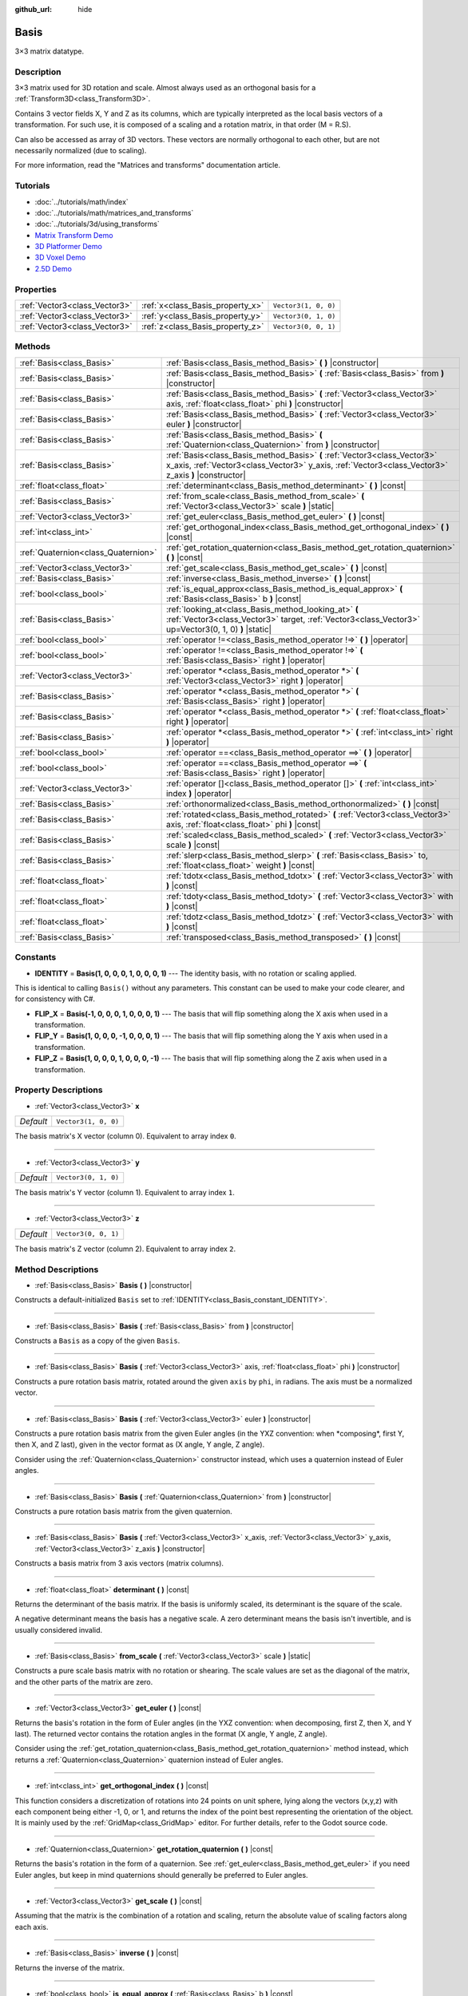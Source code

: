 :github_url: hide

.. Generated automatically by doc/tools/makerst.py in Godot's source tree.
.. DO NOT EDIT THIS FILE, but the Basis.xml source instead.
.. The source is found in doc/classes or modules/<name>/doc_classes.

.. _class_Basis:

Basis
=====

3×3 matrix datatype.

Description
-----------

3×3 matrix used for 3D rotation and scale. Almost always used as an orthogonal basis for a :ref:`Transform3D<class_Transform3D>`.

Contains 3 vector fields X, Y and Z as its columns, which are typically interpreted as the local basis vectors of a transformation. For such use, it is composed of a scaling and a rotation matrix, in that order (M = R.S).

Can also be accessed as array of 3D vectors. These vectors are normally orthogonal to each other, but are not necessarily normalized (due to scaling).

For more information, read the "Matrices and transforms" documentation article.

Tutorials
---------

- :doc:`../tutorials/math/index`

- :doc:`../tutorials/math/matrices_and_transforms`

- :doc:`../tutorials/3d/using_transforms`

- `Matrix Transform Demo <https://godotengine.org/asset-library/asset/584>`_

- `3D Platformer Demo <https://godotengine.org/asset-library/asset/125>`_

- `3D Voxel Demo <https://godotengine.org/asset-library/asset/676>`_

- `2.5D Demo <https://godotengine.org/asset-library/asset/583>`_

Properties
----------

+-------------------------------+----------------------------------+----------------------+
| :ref:`Vector3<class_Vector3>` | :ref:`x<class_Basis_property_x>` | ``Vector3(1, 0, 0)`` |
+-------------------------------+----------------------------------+----------------------+
| :ref:`Vector3<class_Vector3>` | :ref:`y<class_Basis_property_y>` | ``Vector3(0, 1, 0)`` |
+-------------------------------+----------------------------------+----------------------+
| :ref:`Vector3<class_Vector3>` | :ref:`z<class_Basis_property_z>` | ``Vector3(0, 0, 1)`` |
+-------------------------------+----------------------------------+----------------------+

Methods
-------

+-------------------------------------+-----------------------------------------------------------------------------------------------------------------------------------------------------------------------------------+
| :ref:`Basis<class_Basis>`           | :ref:`Basis<class_Basis_method_Basis>` **(** **)** |constructor|                                                                                                                  |
+-------------------------------------+-----------------------------------------------------------------------------------------------------------------------------------------------------------------------------------+
| :ref:`Basis<class_Basis>`           | :ref:`Basis<class_Basis_method_Basis>` **(** :ref:`Basis<class_Basis>` from **)** |constructor|                                                                                   |
+-------------------------------------+-----------------------------------------------------------------------------------------------------------------------------------------------------------------------------------+
| :ref:`Basis<class_Basis>`           | :ref:`Basis<class_Basis_method_Basis>` **(** :ref:`Vector3<class_Vector3>` axis, :ref:`float<class_float>` phi **)** |constructor|                                                |
+-------------------------------------+-----------------------------------------------------------------------------------------------------------------------------------------------------------------------------------+
| :ref:`Basis<class_Basis>`           | :ref:`Basis<class_Basis_method_Basis>` **(** :ref:`Vector3<class_Vector3>` euler **)** |constructor|                                                                              |
+-------------------------------------+-----------------------------------------------------------------------------------------------------------------------------------------------------------------------------------+
| :ref:`Basis<class_Basis>`           | :ref:`Basis<class_Basis_method_Basis>` **(** :ref:`Quaternion<class_Quaternion>` from **)** |constructor|                                                                         |
+-------------------------------------+-----------------------------------------------------------------------------------------------------------------------------------------------------------------------------------+
| :ref:`Basis<class_Basis>`           | :ref:`Basis<class_Basis_method_Basis>` **(** :ref:`Vector3<class_Vector3>` x_axis, :ref:`Vector3<class_Vector3>` y_axis, :ref:`Vector3<class_Vector3>` z_axis **)** |constructor| |
+-------------------------------------+-----------------------------------------------------------------------------------------------------------------------------------------------------------------------------------+
| :ref:`float<class_float>`           | :ref:`determinant<class_Basis_method_determinant>` **(** **)** |const|                                                                                                            |
+-------------------------------------+-----------------------------------------------------------------------------------------------------------------------------------------------------------------------------------+
| :ref:`Basis<class_Basis>`           | :ref:`from_scale<class_Basis_method_from_scale>` **(** :ref:`Vector3<class_Vector3>` scale **)** |static|                                                                         |
+-------------------------------------+-----------------------------------------------------------------------------------------------------------------------------------------------------------------------------------+
| :ref:`Vector3<class_Vector3>`       | :ref:`get_euler<class_Basis_method_get_euler>` **(** **)** |const|                                                                                                                |
+-------------------------------------+-----------------------------------------------------------------------------------------------------------------------------------------------------------------------------------+
| :ref:`int<class_int>`               | :ref:`get_orthogonal_index<class_Basis_method_get_orthogonal_index>` **(** **)** |const|                                                                                          |
+-------------------------------------+-----------------------------------------------------------------------------------------------------------------------------------------------------------------------------------+
| :ref:`Quaternion<class_Quaternion>` | :ref:`get_rotation_quaternion<class_Basis_method_get_rotation_quaternion>` **(** **)** |const|                                                                                    |
+-------------------------------------+-----------------------------------------------------------------------------------------------------------------------------------------------------------------------------------+
| :ref:`Vector3<class_Vector3>`       | :ref:`get_scale<class_Basis_method_get_scale>` **(** **)** |const|                                                                                                                |
+-------------------------------------+-----------------------------------------------------------------------------------------------------------------------------------------------------------------------------------+
| :ref:`Basis<class_Basis>`           | :ref:`inverse<class_Basis_method_inverse>` **(** **)** |const|                                                                                                                    |
+-------------------------------------+-----------------------------------------------------------------------------------------------------------------------------------------------------------------------------------+
| :ref:`bool<class_bool>`             | :ref:`is_equal_approx<class_Basis_method_is_equal_approx>` **(** :ref:`Basis<class_Basis>` b **)** |const|                                                                        |
+-------------------------------------+-----------------------------------------------------------------------------------------------------------------------------------------------------------------------------------+
| :ref:`Basis<class_Basis>`           | :ref:`looking_at<class_Basis_method_looking_at>` **(** :ref:`Vector3<class_Vector3>` target, :ref:`Vector3<class_Vector3>` up=Vector3(0, 1, 0) **)** |static|                     |
+-------------------------------------+-----------------------------------------------------------------------------------------------------------------------------------------------------------------------------------+
| :ref:`bool<class_bool>`             | :ref:`operator !=<class_Basis_method_operator !=>` **(** **)** |operator|                                                                                                         |
+-------------------------------------+-----------------------------------------------------------------------------------------------------------------------------------------------------------------------------------+
| :ref:`bool<class_bool>`             | :ref:`operator !=<class_Basis_method_operator !=>` **(** :ref:`Basis<class_Basis>` right **)** |operator|                                                                         |
+-------------------------------------+-----------------------------------------------------------------------------------------------------------------------------------------------------------------------------------+
| :ref:`Vector3<class_Vector3>`       | :ref:`operator *<class_Basis_method_operator *>` **(** :ref:`Vector3<class_Vector3>` right **)** |operator|                                                                       |
+-------------------------------------+-----------------------------------------------------------------------------------------------------------------------------------------------------------------------------------+
| :ref:`Basis<class_Basis>`           | :ref:`operator *<class_Basis_method_operator *>` **(** :ref:`Basis<class_Basis>` right **)** |operator|                                                                           |
+-------------------------------------+-----------------------------------------------------------------------------------------------------------------------------------------------------------------------------------+
| :ref:`Basis<class_Basis>`           | :ref:`operator *<class_Basis_method_operator *>` **(** :ref:`float<class_float>` right **)** |operator|                                                                           |
+-------------------------------------+-----------------------------------------------------------------------------------------------------------------------------------------------------------------------------------+
| :ref:`Basis<class_Basis>`           | :ref:`operator *<class_Basis_method_operator *>` **(** :ref:`int<class_int>` right **)** |operator|                                                                               |
+-------------------------------------+-----------------------------------------------------------------------------------------------------------------------------------------------------------------------------------+
| :ref:`bool<class_bool>`             | :ref:`operator ==<class_Basis_method_operator ==>` **(** **)** |operator|                                                                                                         |
+-------------------------------------+-----------------------------------------------------------------------------------------------------------------------------------------------------------------------------------+
| :ref:`bool<class_bool>`             | :ref:`operator ==<class_Basis_method_operator ==>` **(** :ref:`Basis<class_Basis>` right **)** |operator|                                                                         |
+-------------------------------------+-----------------------------------------------------------------------------------------------------------------------------------------------------------------------------------+
| :ref:`Vector3<class_Vector3>`       | :ref:`operator []<class_Basis_method_operator []>` **(** :ref:`int<class_int>` index **)** |operator|                                                                             |
+-------------------------------------+-----------------------------------------------------------------------------------------------------------------------------------------------------------------------------------+
| :ref:`Basis<class_Basis>`           | :ref:`orthonormalized<class_Basis_method_orthonormalized>` **(** **)** |const|                                                                                                    |
+-------------------------------------+-----------------------------------------------------------------------------------------------------------------------------------------------------------------------------------+
| :ref:`Basis<class_Basis>`           | :ref:`rotated<class_Basis_method_rotated>` **(** :ref:`Vector3<class_Vector3>` axis, :ref:`float<class_float>` phi **)** |const|                                                  |
+-------------------------------------+-----------------------------------------------------------------------------------------------------------------------------------------------------------------------------------+
| :ref:`Basis<class_Basis>`           | :ref:`scaled<class_Basis_method_scaled>` **(** :ref:`Vector3<class_Vector3>` scale **)** |const|                                                                                  |
+-------------------------------------+-----------------------------------------------------------------------------------------------------------------------------------------------------------------------------------+
| :ref:`Basis<class_Basis>`           | :ref:`slerp<class_Basis_method_slerp>` **(** :ref:`Basis<class_Basis>` to, :ref:`float<class_float>` weight **)** |const|                                                         |
+-------------------------------------+-----------------------------------------------------------------------------------------------------------------------------------------------------------------------------------+
| :ref:`float<class_float>`           | :ref:`tdotx<class_Basis_method_tdotx>` **(** :ref:`Vector3<class_Vector3>` with **)** |const|                                                                                     |
+-------------------------------------+-----------------------------------------------------------------------------------------------------------------------------------------------------------------------------------+
| :ref:`float<class_float>`           | :ref:`tdoty<class_Basis_method_tdoty>` **(** :ref:`Vector3<class_Vector3>` with **)** |const|                                                                                     |
+-------------------------------------+-----------------------------------------------------------------------------------------------------------------------------------------------------------------------------------+
| :ref:`float<class_float>`           | :ref:`tdotz<class_Basis_method_tdotz>` **(** :ref:`Vector3<class_Vector3>` with **)** |const|                                                                                     |
+-------------------------------------+-----------------------------------------------------------------------------------------------------------------------------------------------------------------------------------+
| :ref:`Basis<class_Basis>`           | :ref:`transposed<class_Basis_method_transposed>` **(** **)** |const|                                                                                                              |
+-------------------------------------+-----------------------------------------------------------------------------------------------------------------------------------------------------------------------------------+

Constants
---------

.. _class_Basis_constant_IDENTITY:

.. _class_Basis_constant_FLIP_X:

.. _class_Basis_constant_FLIP_Y:

.. _class_Basis_constant_FLIP_Z:

- **IDENTITY** = **Basis(1, 0, 0, 0, 1, 0, 0, 0, 1)** --- The identity basis, with no rotation or scaling applied.

This is identical to calling ``Basis()`` without any parameters. This constant can be used to make your code clearer, and for consistency with C#.

- **FLIP_X** = **Basis(-1, 0, 0, 0, 1, 0, 0, 0, 1)** --- The basis that will flip something along the X axis when used in a transformation.

- **FLIP_Y** = **Basis(1, 0, 0, 0, -1, 0, 0, 0, 1)** --- The basis that will flip something along the Y axis when used in a transformation.

- **FLIP_Z** = **Basis(1, 0, 0, 0, 1, 0, 0, 0, -1)** --- The basis that will flip something along the Z axis when used in a transformation.

Property Descriptions
---------------------

.. _class_Basis_property_x:

- :ref:`Vector3<class_Vector3>` **x**

+-----------+----------------------+
| *Default* | ``Vector3(1, 0, 0)`` |
+-----------+----------------------+

The basis matrix's X vector (column 0). Equivalent to array index ``0``.

----

.. _class_Basis_property_y:

- :ref:`Vector3<class_Vector3>` **y**

+-----------+----------------------+
| *Default* | ``Vector3(0, 1, 0)`` |
+-----------+----------------------+

The basis matrix's Y vector (column 1). Equivalent to array index ``1``.

----

.. _class_Basis_property_z:

- :ref:`Vector3<class_Vector3>` **z**

+-----------+----------------------+
| *Default* | ``Vector3(0, 0, 1)`` |
+-----------+----------------------+

The basis matrix's Z vector (column 2). Equivalent to array index ``2``.

Method Descriptions
-------------------

.. _class_Basis_method_Basis:

- :ref:`Basis<class_Basis>` **Basis** **(** **)** |constructor|

Constructs a default-initialized ``Basis`` set to :ref:`IDENTITY<class_Basis_constant_IDENTITY>`.

----

- :ref:`Basis<class_Basis>` **Basis** **(** :ref:`Basis<class_Basis>` from **)** |constructor|

Constructs a ``Basis`` as a copy of the given ``Basis``.

----

- :ref:`Basis<class_Basis>` **Basis** **(** :ref:`Vector3<class_Vector3>` axis, :ref:`float<class_float>` phi **)** |constructor|

Constructs a pure rotation basis matrix, rotated around the given ``axis`` by ``phi``, in radians. The axis must be a normalized vector.

----

- :ref:`Basis<class_Basis>` **Basis** **(** :ref:`Vector3<class_Vector3>` euler **)** |constructor|

Constructs a pure rotation basis matrix from the given Euler angles (in the YXZ convention: when \*composing\*, first Y, then X, and Z last), given in the vector format as (X angle, Y angle, Z angle).

Consider using the :ref:`Quaternion<class_Quaternion>` constructor instead, which uses a quaternion instead of Euler angles.

----

- :ref:`Basis<class_Basis>` **Basis** **(** :ref:`Quaternion<class_Quaternion>` from **)** |constructor|

Constructs a pure rotation basis matrix from the given quaternion.

----

- :ref:`Basis<class_Basis>` **Basis** **(** :ref:`Vector3<class_Vector3>` x_axis, :ref:`Vector3<class_Vector3>` y_axis, :ref:`Vector3<class_Vector3>` z_axis **)** |constructor|

Constructs a basis matrix from 3 axis vectors (matrix columns).

----

.. _class_Basis_method_determinant:

- :ref:`float<class_float>` **determinant** **(** **)** |const|

Returns the determinant of the basis matrix. If the basis is uniformly scaled, its determinant is the square of the scale.

A negative determinant means the basis has a negative scale. A zero determinant means the basis isn't invertible, and is usually considered invalid.

----

.. _class_Basis_method_from_scale:

- :ref:`Basis<class_Basis>` **from_scale** **(** :ref:`Vector3<class_Vector3>` scale **)** |static|

Constructs a pure scale basis matrix with no rotation or shearing. The scale values are set as the diagonal of the matrix, and the other parts of the matrix are zero.

----

.. _class_Basis_method_get_euler:

- :ref:`Vector3<class_Vector3>` **get_euler** **(** **)** |const|

Returns the basis's rotation in the form of Euler angles (in the YXZ convention: when decomposing, first Z, then X, and Y last). The returned vector contains the rotation angles in the format (X angle, Y angle, Z angle).

Consider using the :ref:`get_rotation_quaternion<class_Basis_method_get_rotation_quaternion>` method instead, which returns a :ref:`Quaternion<class_Quaternion>` quaternion instead of Euler angles.

----

.. _class_Basis_method_get_orthogonal_index:

- :ref:`int<class_int>` **get_orthogonal_index** **(** **)** |const|

This function considers a discretization of rotations into 24 points on unit sphere, lying along the vectors (x,y,z) with each component being either -1, 0, or 1, and returns the index of the point best representing the orientation of the object. It is mainly used by the :ref:`GridMap<class_GridMap>` editor. For further details, refer to the Godot source code.

----

.. _class_Basis_method_get_rotation_quaternion:

- :ref:`Quaternion<class_Quaternion>` **get_rotation_quaternion** **(** **)** |const|

Returns the basis's rotation in the form of a quaternion. See :ref:`get_euler<class_Basis_method_get_euler>` if you need Euler angles, but keep in mind quaternions should generally be preferred to Euler angles.

----

.. _class_Basis_method_get_scale:

- :ref:`Vector3<class_Vector3>` **get_scale** **(** **)** |const|

Assuming that the matrix is the combination of a rotation and scaling, return the absolute value of scaling factors along each axis.

----

.. _class_Basis_method_inverse:

- :ref:`Basis<class_Basis>` **inverse** **(** **)** |const|

Returns the inverse of the matrix.

----

.. _class_Basis_method_is_equal_approx:

- :ref:`bool<class_bool>` **is_equal_approx** **(** :ref:`Basis<class_Basis>` b **)** |const|

Returns ``true`` if this basis and ``b`` are approximately equal, by calling ``is_equal_approx`` on each component.

----

.. _class_Basis_method_looking_at:

- :ref:`Basis<class_Basis>` **looking_at** **(** :ref:`Vector3<class_Vector3>` target, :ref:`Vector3<class_Vector3>` up=Vector3(0, 1, 0) **)** |static|

Creates a Basis with a rotation such that the forward axis (-Z) points towards the ``target`` position.

The up axis (+Y) points as close to the ``up`` vector as possible while staying perpendicular to the forward axis. The resulting Basis is orthonormalized. The ``target`` and ``up`` vectors cannot be zero, and cannot be parallel to each other.

----

.. _class_Basis_method_operator !=:

- :ref:`bool<class_bool>` **operator !=** **(** **)** |operator|

----

- :ref:`bool<class_bool>` **operator !=** **(** :ref:`Basis<class_Basis>` right **)** |operator|

----

.. _class_Basis_method_operator *:

- :ref:`Vector3<class_Vector3>` **operator *** **(** :ref:`Vector3<class_Vector3>` right **)** |operator|

----

- :ref:`Basis<class_Basis>` **operator *** **(** :ref:`Basis<class_Basis>` right **)** |operator|

----

- :ref:`Basis<class_Basis>` **operator *** **(** :ref:`float<class_float>` right **)** |operator|

This operator multiplies all components of the ``Basis``, which scales it uniformly.

----

- :ref:`Basis<class_Basis>` **operator *** **(** :ref:`int<class_int>` right **)** |operator|

This operator multiplies all components of the ``Basis``, which scales it uniformly.

----

.. _class_Basis_method_operator ==:

- :ref:`bool<class_bool>` **operator ==** **(** **)** |operator|

----

- :ref:`bool<class_bool>` **operator ==** **(** :ref:`Basis<class_Basis>` right **)** |operator|

----

.. _class_Basis_method_operator []:

- :ref:`Vector3<class_Vector3>` **operator []** **(** :ref:`int<class_int>` index **)** |operator|

----

.. _class_Basis_method_orthonormalized:

- :ref:`Basis<class_Basis>` **orthonormalized** **(** **)** |const|

Returns the orthonormalized version of the matrix (useful to call from time to time to avoid rounding error for orthogonal matrices). This performs a Gram-Schmidt orthonormalization on the basis of the matrix.

----

.. _class_Basis_method_rotated:

- :ref:`Basis<class_Basis>` **rotated** **(** :ref:`Vector3<class_Vector3>` axis, :ref:`float<class_float>` phi **)** |const|

Introduce an additional rotation around the given axis by phi (radians). The axis must be a normalized vector.

----

.. _class_Basis_method_scaled:

- :ref:`Basis<class_Basis>` **scaled** **(** :ref:`Vector3<class_Vector3>` scale **)** |const|

Introduce an additional scaling specified by the given 3D scaling factor.

----

.. _class_Basis_method_slerp:

- :ref:`Basis<class_Basis>` **slerp** **(** :ref:`Basis<class_Basis>` to, :ref:`float<class_float>` weight **)** |const|

Assuming that the matrix is a proper rotation matrix, slerp performs a spherical-linear interpolation with another rotation matrix.

----

.. _class_Basis_method_tdotx:

- :ref:`float<class_float>` **tdotx** **(** :ref:`Vector3<class_Vector3>` with **)** |const|

Transposed dot product with the X axis of the matrix.

----

.. _class_Basis_method_tdoty:

- :ref:`float<class_float>` **tdoty** **(** :ref:`Vector3<class_Vector3>` with **)** |const|

Transposed dot product with the Y axis of the matrix.

----

.. _class_Basis_method_tdotz:

- :ref:`float<class_float>` **tdotz** **(** :ref:`Vector3<class_Vector3>` with **)** |const|

Transposed dot product with the Z axis of the matrix.

----

.. _class_Basis_method_transposed:

- :ref:`Basis<class_Basis>` **transposed** **(** **)** |const|

Returns the transposed version of the matrix.

.. |virtual| replace:: :abbr:`virtual (This method should typically be overridden by the user to have any effect.)`
.. |const| replace:: :abbr:`const (This method has no side effects. It doesn't modify any of the instance's member variables.)`
.. |vararg| replace:: :abbr:`vararg (This method accepts any number of arguments after the ones described here.)`
.. |constructor| replace:: :abbr:`constructor (This method is used to construct a type.)`
.. |operator| replace:: :abbr:`operator (This method describes a valid operator to use with this type as left-hand operand.)`
